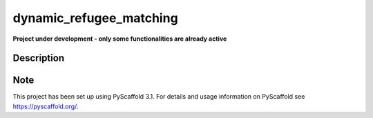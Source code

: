 ========================
dynamic_refugee_matching
========================


**Project under development - only some functionalities are already active**


Description
===========


Note
====

This project has been set up using PyScaffold 3.1. For details and usage
information on PyScaffold see https://pyscaffold.org/.
